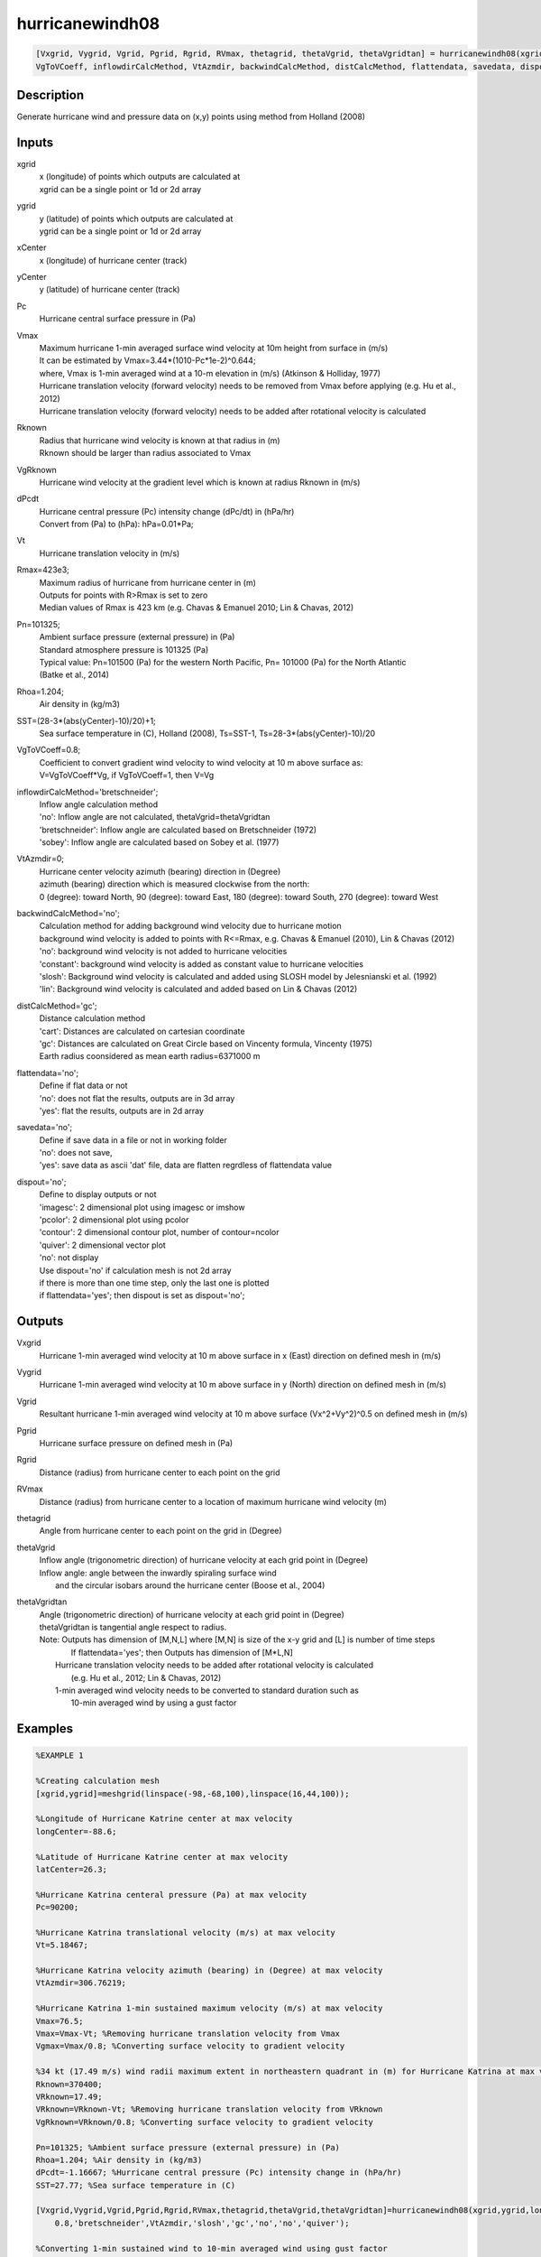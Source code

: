.. ++++++++++++++++++++++++++++++++YA LATIF++++++++++++++++++++++++++++++++++
.. +                                                                        +
.. + ScientiMate                                                            +
.. + Earth-Science Data Analysis Library                                    +
.. +                                                                        +
.. + Developed by: Arash Karimpour                                          +
.. + Contact     : www.arashkarimpour.com                                   +
.. + Developed/Updated (yyyy-mm-dd): 2017-10-01                             +
.. +                                                                        +
.. ++++++++++++++++++++++++++++++++++++++++++++++++++++++++++++++++++++++++++

hurricanewindh08
================

.. code:: MATLAB

    [Vxgrid, Vygrid, Vgrid, Pgrid, Rgrid, RVmax, thetagrid, thetaVgrid, thetaVgridtan] = hurricanewindh08(xgrid, ygrid, xCenter, yCenter, Pc, Vmax, Rknown, VgRknown, dPcdt, Vt, Rmax, Pn, Rhoa, SST, ...
    VgToVCoeff, inflowdirCalcMethod, VtAzmdir, backwindCalcMethod, distCalcMethod, flattendata, savedata, dispout)

Description
-----------

Generate hurricane wind and pressure data on (x,y) points using method from Holland (2008)

Inputs
------

xgrid
    | x (longitude) of points which outputs are calculated at
    | xgrid can be a single point or 1d or 2d array 
ygrid
    | y (latitude) of points which outputs are calculated at
    | ygrid can be a single point or 1d or 2d array 
xCenter
    x (longitude) of hurricane center (track)
yCenter
    y (latitude) of hurricane center (track)
Pc
    Hurricane central surface pressure in (Pa)
Vmax
    | Maximum hurricane 1-min averaged surface wind velocity at 10m height from surface in (m/s)
    | It can be estimated by Vmax=3.44*(1010-Pc*1e-2)^0.644; 
    | where, Vmax is 1-min averaged wind at a 10-m elevation in (m/s) (Atkinson & Holliday, 1977)
    | Hurricane translation velocity (forward velocity) needs to be removed from Vmax before applying (e.g. Hu et al., 2012)
    | Hurricane translation velocity (forward velocity) needs to be added after rotational velocity is calculated
Rknown
    | Radius that hurricane wind velocity is known at that radius in (m)
    | Rknown should be larger than radius associated to Vmax
VgRknown
    Hurricane wind velocity at the gradient level which is known at radius Rknown in (m/s)
dPcdt
    | Hurricane central pressure (Pc) intensity change (dPc/dt) in (hPa/hr)
    | Convert from (Pa) to (hPa): hPa=0.01*Pa;
Vt
    Hurricane translation velocity in (m/s)
Rmax=423e3;
    | Maximum radius of hurricane from hurricane center in (m)
    | Outputs for points with R>Rmax is set to zero
    | Median values of Rmax is 423 km (e.g. Chavas & Emanuel 2010; Lin & Chavas, 2012)
Pn=101325;
    | Ambient surface pressure (external pressure) in (Pa)
    | Standard atmosphere pressure is 101325 (Pa) 
    | Typical value: Pn=101500 (Pa) for the western North Pacific, Pn= 101000 (Pa) for the North Atlantic
    | (Batke et al., 2014)
Rhoa=1.204;
    Air density in (kg/m3)
SST=(28-3*(abs(yCenter)-10)/20)+1;   
    Sea surface temperature in (C), Holland (2008), Ts=SST-1, Ts=28-3*(abs(yCenter)-10)/20
VgToVCoeff=0.8;
    | Coefficient to convert gradient wind velocity to wind velocity at 10 m above surface as: 
    | V=VgToVCoeff*Vg, if VgToVCoeff=1, then V=Vg
inflowdirCalcMethod='bretschneider';
    | Inflow angle calculation method 
    | 'no': Inflow angle are not calculated, thetaVgrid=thetaVgridtan
    | 'bretschneider': Inflow angle are calculated based on Bretschneider (1972)
    | 'sobey': Inflow angle are calculated based on Sobey et al. (1977)
VtAzmdir=0;
    | Hurricane center velocity azimuth (bearing) direction in (Degree)
    | azimuth (bearing) direction which is measured clockwise from the north:
    | 0 (degree): toward North, 90 (degree): toward East, 180 (degree): toward South, 270 (degree): toward West 
backwindCalcMethod='no';
    | Calculation method for adding background wind velocity due to hurricane motion
    | background wind velocity is added to points with R<=Rmax, e.g. Chavas & Emanuel (2010), Lin & Chavas (2012)
    | 'no': background wind velocity is not added to hurricane velocities
    | 'constant': background wind velocity is added as constant value to hurricane velocities
    | 'slosh': Background wind velocity is calculated and added using SLOSH model by Jelesnianski et al. (1992)
    | 'lin': Background wind velocity is calculated and added based on Lin & Chavas (2012)
distCalcMethod='gc';
    | Distance calculation method 
    | 'cart': Distances are calculated on cartesian coordinate
    | 'gc': Distances are calculated on Great Circle based on Vincenty formula, Vincenty (1975)
    | Earth radius coonsidered as mean earth radius=6371000 m
flattendata='no';
    | Define if flat data or not
    | 'no': does not flat the results, outputs are in 3d array
    | 'yes': flat the results, outputs are in 2d array
savedata='no';
    | Define if save data in a file or not in working folder
    | 'no': does not save, 
    | 'yes': save data as ascii 'dat' file, data are flatten regrdless of flattendata value
dispout='no';
    | Define to display outputs or not
    | 'imagesc': 2 dimensional plot using imagesc or imshow
    | 'pcolor': 2 dimensional plot using pcolor
    | 'contour': 2 dimensional contour plot, number of contour=ncolor
    | 'quiver': 2 dimensional vector plot 
    | 'no': not display 
    | Use dispout='no' if calculation mesh is not 2d array
    | if there is more than one time step, only the last one is plotted
    | if flattendata='yes'; then dispout is set as dispout='no';

Outputs
-------

Vxgrid
    Hurricane 1-min averaged wind velocity at 10 m above surface in x (East) direction on defined mesh in (m/s)
Vygrid
    Hurricane 1-min averaged wind velocity at 10 m above surface in y (North) direction on defined mesh in (m/s)
Vgrid
    Resultant hurricane 1-min averaged wind velocity at 10 m above surface (Vx^2+Vy^2)^0.5 on defined mesh in (m/s)
Pgrid
    Hurricane surface pressure on defined mesh in (Pa)
Rgrid
    Distance (radius) from hurricane center to each point on the grid
RVmax
    Distance (radius) from hurricane center to a location of maximum hurricane wind velocity (m)
thetagrid
    Angle from hurricane center to each point on the grid in (Degree)
thetaVgrid
    | Inflow angle (trigonometric direction) of hurricane velocity at each grid point in (Degree)
    | Inflow angle: angle between the inwardly spiraling surface wind 
    |               and the circular isobars around the hurricane center (Boose et al., 2004)
thetaVgridtan
    | Angle (trigonometric direction) of hurricane velocity at each grid point in (Degree)
    | thetaVgridtan is tangential angle respect to radius. 
    | Note: Outputs has dimension of [M,N,L] where [M,N] is size of the x-y grid and [L] is number of time steps
    |        If flattendata='yes'; then Outputs has dimension of [M*L,N]
    |    Hurricane translation velocity needs to be added after rotational velocity is calculated 
    |        (e.g. Hu et al., 2012; Lin & Chavas, 2012)
    |    1-min averaged wind velocity needs to be converted to standard duration such as 
    |        10-min averaged wind by using a gust factor

Examples
--------

.. code:: MATLAB

    %EXAMPLE 1

    %Creating calculation mesh
    [xgrid,ygrid]=meshgrid(linspace(-98,-68,100),linspace(16,44,100));

    %Longitude of Hurricane Katrine center at max velocity
    longCenter=-88.6;

    %Latitude of Hurricane Katrine center at max velocity
    latCenter=26.3;

    %Hurricane Katrina centeral pressure (Pa) at max velocity
    Pc=90200;

    %Hurricane Katrina translational velocity (m/s) at max velocity
    Vt=5.18467;

    %Hurricane Katrina velocity azimuth (bearing) in (Degree) at max velocity
    VtAzmdir=306.76219;

    %Hurricane Katrina 1-min sustained maximum velocity (m/s) at max velocity
    Vmax=76.5;
    Vmax=Vmax-Vt; %Removing hurricane translation velocity from Vmax
    Vgmax=Vmax/0.8; %Converting surface velocity to gradient velocity

    %34 kt (17.49 m/s) wind radii maximum extent in northeastern quadrant in (m) for Hurricane Katrina at max velocity
    Rknown=370400;
    VRknown=17.49;
    VRknown=VRknown-Vt; %Removing hurricane translation velocity from VRknown
    VgRknown=VRknown/0.8; %Converting surface velocity to gradient velocity

    Pn=101325; %Ambient surface pressure (external pressure) in (Pa)
    Rhoa=1.204; %Air density in (kg/m3)
    dPcdt=-1.16667; %Hurricane central pressure (Pc) intensity change in (hPa/hr)
    SST=27.77; %Sea surface temperature in (C)

    [Vxgrid,Vygrid,Vgrid,Pgrid,Rgrid,RVmax,thetagrid,thetaVgrid,thetaVgridtan]=hurricanewindh08(xgrid,ygrid,longCenter,latCenter,Pc,Vmax,Rknown,VgRknown,dPcdt,Vt,423e3,Pn,Rhoa,SST,...
        0.8,'bretschneider',VtAzmdir,'slosh','gc','no','no','quiver');

    %Converting 1-min sustained wind to 10-min averaged wind using gust factor
    %e.g. World Meteorological Organization (2015)
    Vxgrid=Vxgrid*0.88;
    Vygrid=Vygrid*0.88;
    Vgrid=Vgrid*0.88;


    %EXAMPLE 2

    %Creating calculation mesh
    [xgrid,ygrid]=meshgrid(linspace(-98,-68,100),linspace(16,44,100));

    %Longitude of Hurricane Katrine best track
    longtrack=[-75.1;-75.7;-76.2;-76.5;-76.9;-77.7;-78.4;-79.0;-79.6;-80.1;-80.3;-81.3;...
        -82.0;-82.6;-83.3;-84.0;-84.7;-85.3;-85.9;-86.7;-87.7;-88.6;-89.2;-89.6;...
        -89.6;-89.6;-89.6;-89.6;-89.1;-88.6;-88.0;-87.0;-85.3;-82.9];

    %Latitude of Hurricane Katrine best track
    lattrack=[23.1;23.4;23.8;24.5;25.4;26.0;26.1;26.2;26.2;26.0;25.9;25.4;...
        25.1;24.9;24.6;24.4;24.4;24.5;24.8;25.2;25.7;26.3;27.2;28.2;...
        29.3;29.5;30.2;31.1;32.6;34.1;35.6;37.0;38.6;40.1];

    %Hurricane Katrina centeral pressure (Pa)
    Pc=[100800;100700;100700;100600;100300;100000;99700;99400;98800;98400;98300;98700;...
        97900;96800;95900;95000;94200;94800;94100;93000;90900;90200;90500;91300;...
        92000;92300;92800;94800;96100;97800;98500;99000;99400;99600];

    %Hurricane Katrina translational velocity (m/s)
    Vt=[0.00000;3.23091;3.13105;3.86928;4.99513;4.82816;3.27813;2.81998;2.77140;2.53041;...
        1.05928;5.30662;3.60661;2.98269;3.61863;3.43691;3.28168;2.85849;3.20404;4.26279;...
        5.31340;5.18467;5.39195;5.46121;5.66270;1.02958;3.60354;4.63312;8.02540;8.01558;...
        8.12721;8.31580;10.75406;12.28350];
        
    %Hurricane Katrina velocity azimuth (bearing) in (Degree)
    VtAzmdir=[0.00000;298.67291;311.22135;338.70264;338.13626;309.94476;279.18860;280.65053;270.13245;...
    246.10095;240.96690;241.20181;244.79591;249.93382;244.88325;252.71384;270.14459;280.49918;...
    298.94148;299.05364;299.18896;306.76219;329.36839;340.59069;0.00000;0.00000;0.00000;...
        0.00000;15.67775;15.42254;18.00215;29.63266;39.49673;50.29744];

    %Hurricane Katrina 1-min sustained maximum velocity (m/s)
    Vmax=[15.3;15.3;15.3;17.850;20.4;22.950;25.5;28.050;30.6;35.7;35.7;33.150;...
        38.250;43.350;45.9;48.450;51.0;51.0;51.0;63.750;73.950;76.5;71.4;63.750;...
        56.1;56.1;53.550;40.8;25.5;20.4;15.3;15.3;15.3;12.750];

    Vmax=Vmax-Vt; %Removing hurricane translation velocity from Vmax
    Vgmax=Vmax./0.8; %Converting surface velocity to gradient velocity

    %34 kt (17.49 m/s) wind radii maximum extent in northeastern quadrant in (m) for Hurricane Katrina
    RknownRaw=[0;0;0;111120;111120;111120;111120;111120;129640;NaN;129640;138900;...
        138900;138900;166680;240760;240760;259280;259280;296320;333360;370400;370400;370400;...
        NaN;370400;NaN;185200;138900;138900;0;0;0;0];

    %34 kt (17.49 m/s) wind radii maximum extent in northeastern quadrant in (m) for Hurricane Katrina
    Rknown=[0;0;0;111120;111120;111120;111120;111120;129640;129640;129640;138900;...
        138900;138900;166680;240760;240760;259280;259280;296320;333360;370400;370400;370400;...
        370400;370400;277800;185200;138900;138900;0;0;0;0];
    VRknown=ones(34,1).*17.49;
    VRknown=VRknown-Vt; %Removing hurricane translation velocity from VRknown
    VgRknown=VRknown/0.8; %Converting surface velocity to gradient velocity

    %Hurricane central pressure (Pc) intensity change in (hPa/hr)
    dPcdt=[0.00000;-0.16667;0.00000;-0.16667;-0.50000;-0.50000;-0.50000;-0.50000;-1.00000;-0.66667;-0.16667;...
        0.66667;-1.33333;-1.83333;-1.50000;-1.50000;-1.33333;1.00000;-1.16667;-1.83333;-3.50000;-1.16667;...
        0.50000;1.33333;1.16667;0.50000;0.83333;3.33333;2.16667;2.83333;1.16667;0.83333;0.66667;...
        0.33333];

    Pn=101325; %Ambient surface pressure (external pressure) in (Pa)
    Rhoa=1.204; %Air density in (kg/m3)
    SST=27.77; %Sea surface temperature in (C)

    [Vxgrid,Vygrid,Vgrid,Pgrid,Rgrid,RVmax,thetagrid,thetaVgrid,thetaVgridtan]=hurricanewindh08(xgrid,ygrid,longtrack(4:27,1),lattrack(4:27,1),Pc(4:27,1),Vmax(4:27,1),Rknown(4:27,1),VgRknown(4:27,1),dPcdt(4:27,1),Vt(4:27,1),423e3,Pn,Rhoa,SST,...
        0.8,'bretschneider',VtAzmdir(4:27,1),'slosh','gc','no','no','quiver');

    %Converting 1-min sustained wind to 10-min averaged wind using gust factor
    %e.g. World Meteorological Organization (2015)
    Vxgrid=Vxgrid*0.88;
    Vygrid=Vygrid*0.88;
    Vgrid=Vgrid*0.88;


    %EXAMPLE 3

    xgrid=linspace(0,10,100); %(Degree)
    ygrid=ones(1,100).*20; %(Degree)
    longCenter=0; %(Degree)
    latCenter=20; %(Degree)
    Pc=90200; %(Pa)
    Vt=5.18467; %(m/s)
    VtAzmdir=306.76219; %(Degree) 
    Vmax=76.5; %(m/s)
    Vmax=Vmax-Vt;
    Vgmax=Vmax/0.8; %(m/s)
    Rknown=370400; %(m)
    VRknown=17.49; %(m/s)
    VRknown=VRknown-Vt; 
    VgRknown=VRknown/0.8; %(m/s)
    Pn=101325; %Ambient surface pressure (external pressure) in (Pa)
    Rhoa=1.204; %Air density in (kg/m3)

    dPcdt=3; %Hurricane central pressure (Pc) intensity change in (hPa/hr)
    SST=27.77; %Sea surface temperature in (C)

    [Vxgrid,Vygrid,Vgrid,Pgrid,Rgrid,RVmax,thetagrid,thetaVgrid,thetaVgridtan]=hurricanewindh08(xgrid,ygrid,longCenter,latCenter,Pc,Vmax,Rknown,VgRknown,dPcdt,Vt,423e3,Pn,Rhoa,SST,...
        0.8,'bretschneider',VtAzmdir,'slosh','gc','no','no','no');
    plot(Rgrid,Vgrid)

References
----------

Data

* www.nhc.noaa.gov/data/
* www.nhc.noaa.gov/data/hurdat/hurdat2-format-nencpac.pdf
* coast.noaa.gov/hurricanes
* www.aoml.noaa.gov/hrd/data_sub/re_anal.html

Atkinson, G. D., & Holliday, C. R. (1977). 
Tropical cyclone minimum sea level pressure/maximum sustained wind relationship for the western north Pacific. 
Monthly Weather Review, 105(4), 421-427.

Batke, S. P., Jocque, M., & Kelly, D. L. (2014). 
Modelling hurricane exposure and wind speed on a mesoclimate scale: a case study from Cusuco NP, Honduras. 
PloS one, 9(3), e91306.

Boose, E. R., Serrano, M. I., & Foster, D. R. (2004). 
Landscape and regional impacts of hurricanes in Puerto Rico. 
Ecological Monographs, 74(2), 335-352.

Bretschneider, C. L. (1972, January). 
A non-dimensional stationary hurricane wave model. 
In Offshore Technology Conference. Offshore Technology Conference.

Chavas, D. R., & Emanuel, K. A. (2010). 
A QuikSCAT climatology of tropical cyclone size. 
Geophysical Research Letters, 37(18).

Department of the Army, Waterways Experiment Station, Corps of Engineers, 
and Coastal Engineering Research Center (1984), 
Shore Protection Manual, Washington, 
D.C., vol. 1, 4th ed., 532 pp.

Graham and Numm (1959) 
Meteorological Conditions Pertinent to Standard Project Hurricane, Atlantic and Gulf Coasts of United States.
National Hurricane Research Project. U.S. Weather Service, Report no. 33.

Holland, G. J. (1980). 
An analytic model of the wind and pressure profiles in hurricanes. 
Monthly weather review, 108(8), 1212-1218.

Holland, G. (2008). 
A revised hurricane pressure–wind model. 
Monthly Weather Review, 136(9), 3432-3445.

Holland, G. J., Belanger, J. I., & Fritz, A. (2010). 
A revised model for radial profiles of hurricane winds. 
Monthly Weather Review, 138(12), 4393-4401.

Hu, K., Chen, Q., & Kimball, S. K. (2012). 
Consistency in hurricane surface wind forecasting: an improved parametric model. 
Natural hazards, 61(3), 1029-1050.

Jelesnianski, C. P., Chen, J., & Shaffer, W. A. (1992). 
SLOSH: Sea, lake, and overland surges from hurricanes (Vol. 48). 
US Department of Commerce, National Oceanic and Atmospheric Administration, National Weather Service.

Lin, N., & Chavas, D. (2012). 
On hurricane parametric wind and applications in storm surge modeling. 
Journal of Geophysical Research: Atmospheres, 117(D9).

Phadke, A. C., Martino, C. D., Cheung, K. F., & Houston, S. H. (2003). 
Modeling of tropical cyclone winds and waves for emergency management. 
Ocean Engineering, 30(4), 553-578.

Powell, M. D., Vickery, P. J., & Reinhold, T. A. (2003). 
Reduced drag coefficient for high wind speeds in tropical cyclones. 
Nature, 422(6929), 279.

Sobey, R. J., Harper, B. A., & Stark, K. P. (1977). 
Numerical simulation of tropical cyclone storm surge. 
James Cook University of North Queensland, Department of Civil & Systems Engineering.

U.S. Army Corps of Engineers (2015). 
Coastal Engineering Manual. 
Engineer Manual 1110-2-1100, Washington, D.C.: U.S. Army Corps of Engineers.

Valamanesh, V., Myers, A. T., Arwade, S. R., Hajjar, J. F., Hines, E., & Pang, W. (2016). 
Wind-wave prediction equations for probabilistic offshore hurricane hazard analysis. 
Natural Hazards, 83(1), 541-562.

Wei, K., Arwade, S. R., Myers, A. T., Valamanesh, V., & Pang, W. (2017). 
Effect of wind and wave directionality on the structural performance of non‐operational offshore wind turbines supported by jackets during hurricanes. 
Wind Energy, 20(2), 289-303.

World Meteorological Organization. Tropical Cyclone Programme, & Holland, G. J. (2015). 
Global guide to tropical cyclone forecasting. 
Secretariat of the World Meteorological Organization.

Young, I. R., & Vinoth, J. (2013). 
An 'extended fetch' model for the spatial distribution of tropical cyclone wind–waves as observed by altimeter. 
Ocean Engineering, 70, 14-24.

.. License & Disclaimer
.. --------------------
..
.. Copyright (c) 2020 Arash Karimpour
..
.. http://www.arashkarimpour.com
..
.. THE SOFTWARE IS PROVIDED "AS IS", WITHOUT WARRANTY OF ANY KIND, EXPRESS OR
.. IMPLIED, INCLUDING BUT NOT LIMITED TO THE WARRANTIES OF MERCHANTABILITY,
.. FITNESS FOR A PARTICULAR PURPOSE AND NONINFRINGEMENT. IN NO EVENT SHALL THE
.. AUTHORS OR COPYRIGHT HOLDERS BE LIABLE FOR ANY CLAIM, DAMAGES OR OTHER
.. LIABILITY, WHETHER IN AN ACTION OF CONTRACT, TORT OR OTHERWISE, ARISING FROM,
.. OUT OF OR IN CONNECTION WITH THE SOFTWARE OR THE USE OR OTHER DEALINGS IN THE
.. SOFTWARE.
